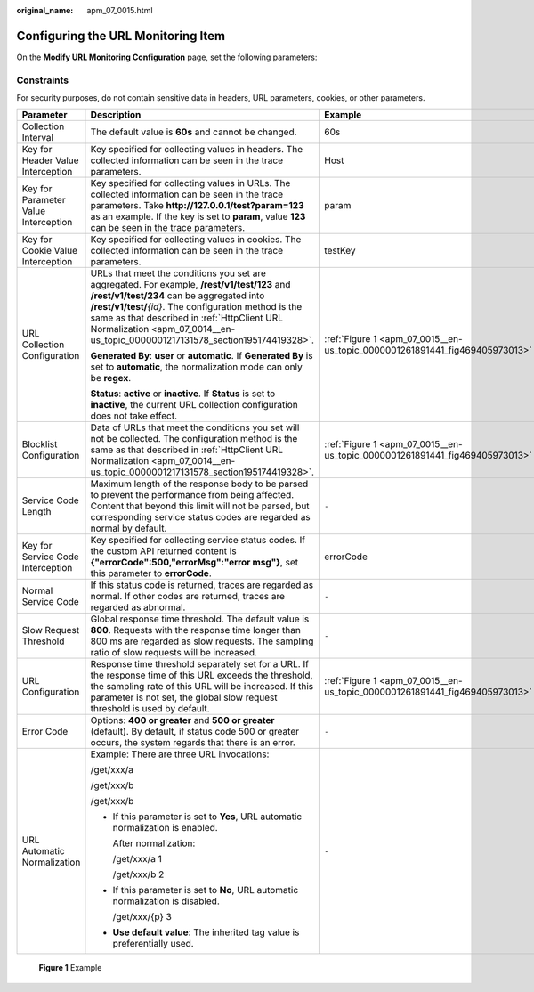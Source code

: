 :original_name: apm_07_0015.html

.. _apm_07_0015:

Configuring the URL Monitoring Item
===================================

On the **Modify URL Monitoring Configuration** page, set the following parameters:

Constraints
-----------

For security purposes, do not contain sensitive data in headers, URL parameters, cookies, or other parameters.

+--------------------------------------+--------------------------------------------------------------------------------------------------------------------------------------------------------------------------------------------------------------------------------------------------------------------------------------------------------------------------------------+-----------------------------------------------------------------------------+
| Parameter                            | Description                                                                                                                                                                                                                                                                                                                          | Example                                                                     |
+======================================+======================================================================================================================================================================================================================================================================================================================================+=============================================================================+
| Collection Interval                  | The default value is **60s** and cannot be changed.                                                                                                                                                                                                                                                                                  | 60s                                                                         |
+--------------------------------------+--------------------------------------------------------------------------------------------------------------------------------------------------------------------------------------------------------------------------------------------------------------------------------------------------------------------------------------+-----------------------------------------------------------------------------+
| Key for Header Value Interception    | Key specified for collecting values in headers. The collected information can be seen in the trace parameters.                                                                                                                                                                                                                       | Host                                                                        |
+--------------------------------------+--------------------------------------------------------------------------------------------------------------------------------------------------------------------------------------------------------------------------------------------------------------------------------------------------------------------------------------+-----------------------------------------------------------------------------+
| Key for Parameter Value Interception | Key specified for collecting values in URLs. The collected information can be seen in the trace parameters. Take **http://127.0.0.1/test?param=123** as an example. If the key is set to **param**, value **123** can be seen in the trace parameters.                                                                               | param                                                                       |
+--------------------------------------+--------------------------------------------------------------------------------------------------------------------------------------------------------------------------------------------------------------------------------------------------------------------------------------------------------------------------------------+-----------------------------------------------------------------------------+
| Key for Cookie Value Interception    | Key specified for collecting values in cookies. The collected information can be seen in the trace parameters.                                                                                                                                                                                                                       | testKey                                                                     |
+--------------------------------------+--------------------------------------------------------------------------------------------------------------------------------------------------------------------------------------------------------------------------------------------------------------------------------------------------------------------------------------+-----------------------------------------------------------------------------+
| URL Collection Configuration         | URLs that meet the conditions you set are aggregated. For example, **/rest/v1/test/123** and **/rest/v1/test/234** can be aggregated into **/rest/v1/test/**\ *{id}*. The configuration method is the same as that described in :ref:`HttpClient URL Normalization <apm_07_0014__en-us_topic_0000001217131578_section195174419328>`. | :ref:`Figure 1 <apm_07_0015__en-us_topic_0000001261891441_fig469405973013>` |
|                                      |                                                                                                                                                                                                                                                                                                                                      |                                                                             |
|                                      | **Generated By**: **user** or **automatic**. If **Generated By** is set to **automatic**, the normalization mode can only be **regex**.                                                                                                                                                                                              |                                                                             |
|                                      |                                                                                                                                                                                                                                                                                                                                      |                                                                             |
|                                      | **Status**: **active** or **inactive**. If **Status** is set to **inactive**, the current URL collection configuration does not take effect.                                                                                                                                                                                         |                                                                             |
+--------------------------------------+--------------------------------------------------------------------------------------------------------------------------------------------------------------------------------------------------------------------------------------------------------------------------------------------------------------------------------------+-----------------------------------------------------------------------------+
| Blocklist Configuration              | Data of URLs that meet the conditions you set will not be collected. The configuration method is the same as that described in :ref:`HttpClient URL Normalization <apm_07_0014__en-us_topic_0000001217131578_section195174419328>`.                                                                                                  | :ref:`Figure 1 <apm_07_0015__en-us_topic_0000001261891441_fig469405973013>` |
+--------------------------------------+--------------------------------------------------------------------------------------------------------------------------------------------------------------------------------------------------------------------------------------------------------------------------------------------------------------------------------------+-----------------------------------------------------------------------------+
| Service Code Length                  | Maximum length of the response body to be parsed to prevent the performance from being affected. Content that beyond this limit will not be parsed, but corresponding service status codes are regarded as normal by default.                                                                                                        | ``-``                                                                       |
+--------------------------------------+--------------------------------------------------------------------------------------------------------------------------------------------------------------------------------------------------------------------------------------------------------------------------------------------------------------------------------------+-----------------------------------------------------------------------------+
| Key for Service Code Interception    | Key specified for collecting service status codes. If the custom API returned content is **{"errorCode":500,"errorMsg":"error msg"}**, set this parameter to **errorCode**.                                                                                                                                                          | errorCode                                                                   |
+--------------------------------------+--------------------------------------------------------------------------------------------------------------------------------------------------------------------------------------------------------------------------------------------------------------------------------------------------------------------------------------+-----------------------------------------------------------------------------+
| Normal Service Code                  | If this status code is returned, traces are regarded as normal. If other codes are returned, traces are regarded as abnormal.                                                                                                                                                                                                        | ``-``                                                                       |
+--------------------------------------+--------------------------------------------------------------------------------------------------------------------------------------------------------------------------------------------------------------------------------------------------------------------------------------------------------------------------------------+-----------------------------------------------------------------------------+
| Slow Request Threshold               | Global response time threshold. The default value is **800**. Requests with the response time longer than 800 ms are regarded as slow requests. The sampling ratio of slow requests will be increased.                                                                                                                               | ``-``                                                                       |
+--------------------------------------+--------------------------------------------------------------------------------------------------------------------------------------------------------------------------------------------------------------------------------------------------------------------------------------------------------------------------------------+-----------------------------------------------------------------------------+
| URL Configuration                    | Response time threshold separately set for a URL. If the response time of this URL exceeds the threshold, the sampling rate of this URL will be increased. If this parameter is not set, the global slow request threshold is used by default.                                                                                       | :ref:`Figure 1 <apm_07_0015__en-us_topic_0000001261891441_fig469405973013>` |
+--------------------------------------+--------------------------------------------------------------------------------------------------------------------------------------------------------------------------------------------------------------------------------------------------------------------------------------------------------------------------------------+-----------------------------------------------------------------------------+
| Error Code                           | Options: **400 or greater** and **500 or greater** (default). By default, if status code 500 or greater occurs, the system regards that there is an error.                                                                                                                                                                           | ``-``                                                                       |
+--------------------------------------+--------------------------------------------------------------------------------------------------------------------------------------------------------------------------------------------------------------------------------------------------------------------------------------------------------------------------------------+-----------------------------------------------------------------------------+
| URL Automatic Normalization          | Example: There are three URL invocations:                                                                                                                                                                                                                                                                                            | ``-``                                                                       |
|                                      |                                                                                                                                                                                                                                                                                                                                      |                                                                             |
|                                      | /get/xxx/a                                                                                                                                                                                                                                                                                                                           |                                                                             |
|                                      |                                                                                                                                                                                                                                                                                                                                      |                                                                             |
|                                      | /get/xxx/b                                                                                                                                                                                                                                                                                                                           |                                                                             |
|                                      |                                                                                                                                                                                                                                                                                                                                      |                                                                             |
|                                      | /get/xxx/b                                                                                                                                                                                                                                                                                                                           |                                                                             |
|                                      |                                                                                                                                                                                                                                                                                                                                      |                                                                             |
|                                      | -  If this parameter is set to **Yes**, URL automatic normalization is enabled.                                                                                                                                                                                                                                                      |                                                                             |
|                                      |                                                                                                                                                                                                                                                                                                                                      |                                                                             |
|                                      |    After normalization:                                                                                                                                                                                                                                                                                                              |                                                                             |
|                                      |                                                                                                                                                                                                                                                                                                                                      |                                                                             |
|                                      |    /get/xxx/a 1                                                                                                                                                                                                                                                                                                                      |                                                                             |
|                                      |                                                                                                                                                                                                                                                                                                                                      |                                                                             |
|                                      |    /get/xxx/b 2                                                                                                                                                                                                                                                                                                                      |                                                                             |
|                                      |                                                                                                                                                                                                                                                                                                                                      |                                                                             |
|                                      | -  If this parameter is set to **No**, URL automatic normalization is disabled.                                                                                                                                                                                                                                                      |                                                                             |
|                                      |                                                                                                                                                                                                                                                                                                                                      |                                                                             |
|                                      |    /get/xxx/{p} 3                                                                                                                                                                                                                                                                                                                    |                                                                             |
|                                      |                                                                                                                                                                                                                                                                                                                                      |                                                                             |
|                                      | -  **Use default value**: The inherited tag value is preferentially used.                                                                                                                                                                                                                                                            |                                                                             |
+--------------------------------------+--------------------------------------------------------------------------------------------------------------------------------------------------------------------------------------------------------------------------------------------------------------------------------------------------------------------------------------+-----------------------------------------------------------------------------+

.. _apm_07_0015__en-us_topic_0000001261891441_fig469405973013:

.. figure:: /_static/images/en-us_image_0000001675969617.png
   :alt: **Figure 1** Example

   **Figure 1** Example
